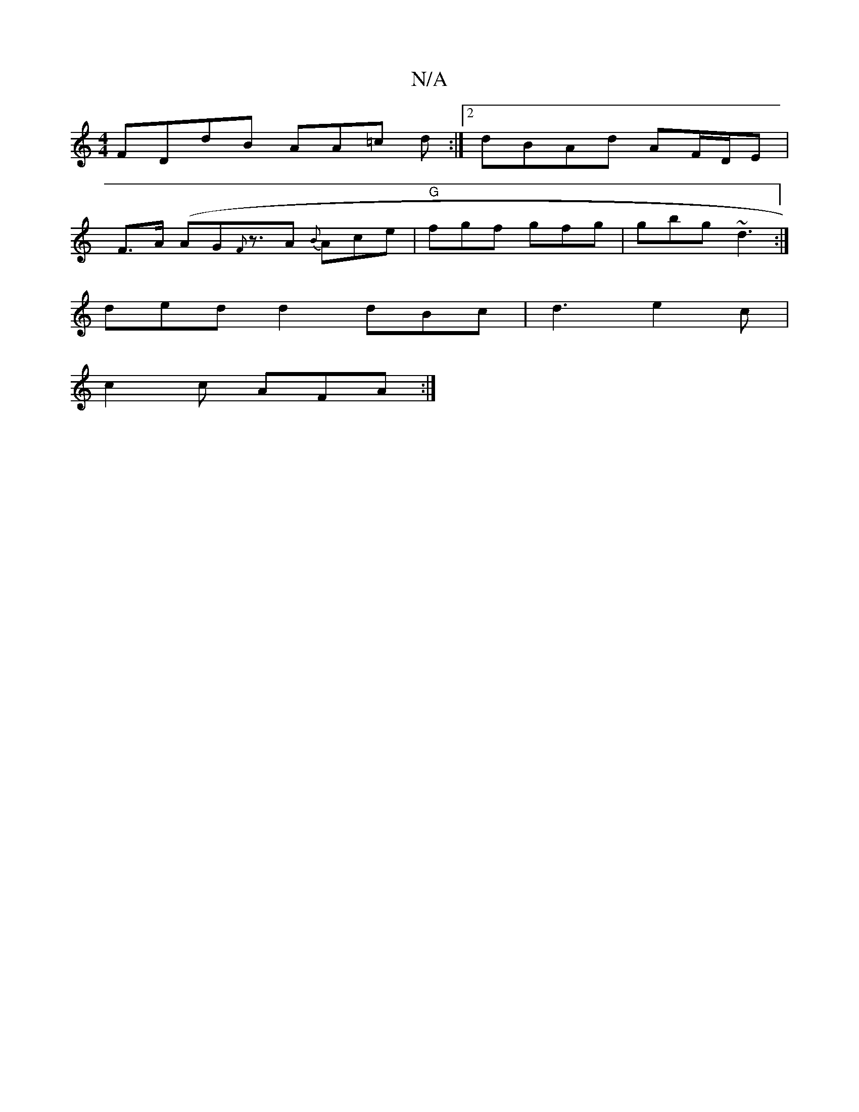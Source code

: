 X:1
T:N/A
M:4/4
R:N/A
K:Cmajor
 FDdB AA=c d :|[2 dBAd AF/D/E |
F>A (AG{F}z>A2 {B}Ace | "G" fgf gfg | gbg ~d3 :|
ded d2 dBc | d3 e2c |
c2 c AFA :|

DGFG AGEF | BdBc decA | DDDD DFAF | GBdB cBBe | dBAA dAF2 | =BAGG FDFA | dFAF AFAF| 